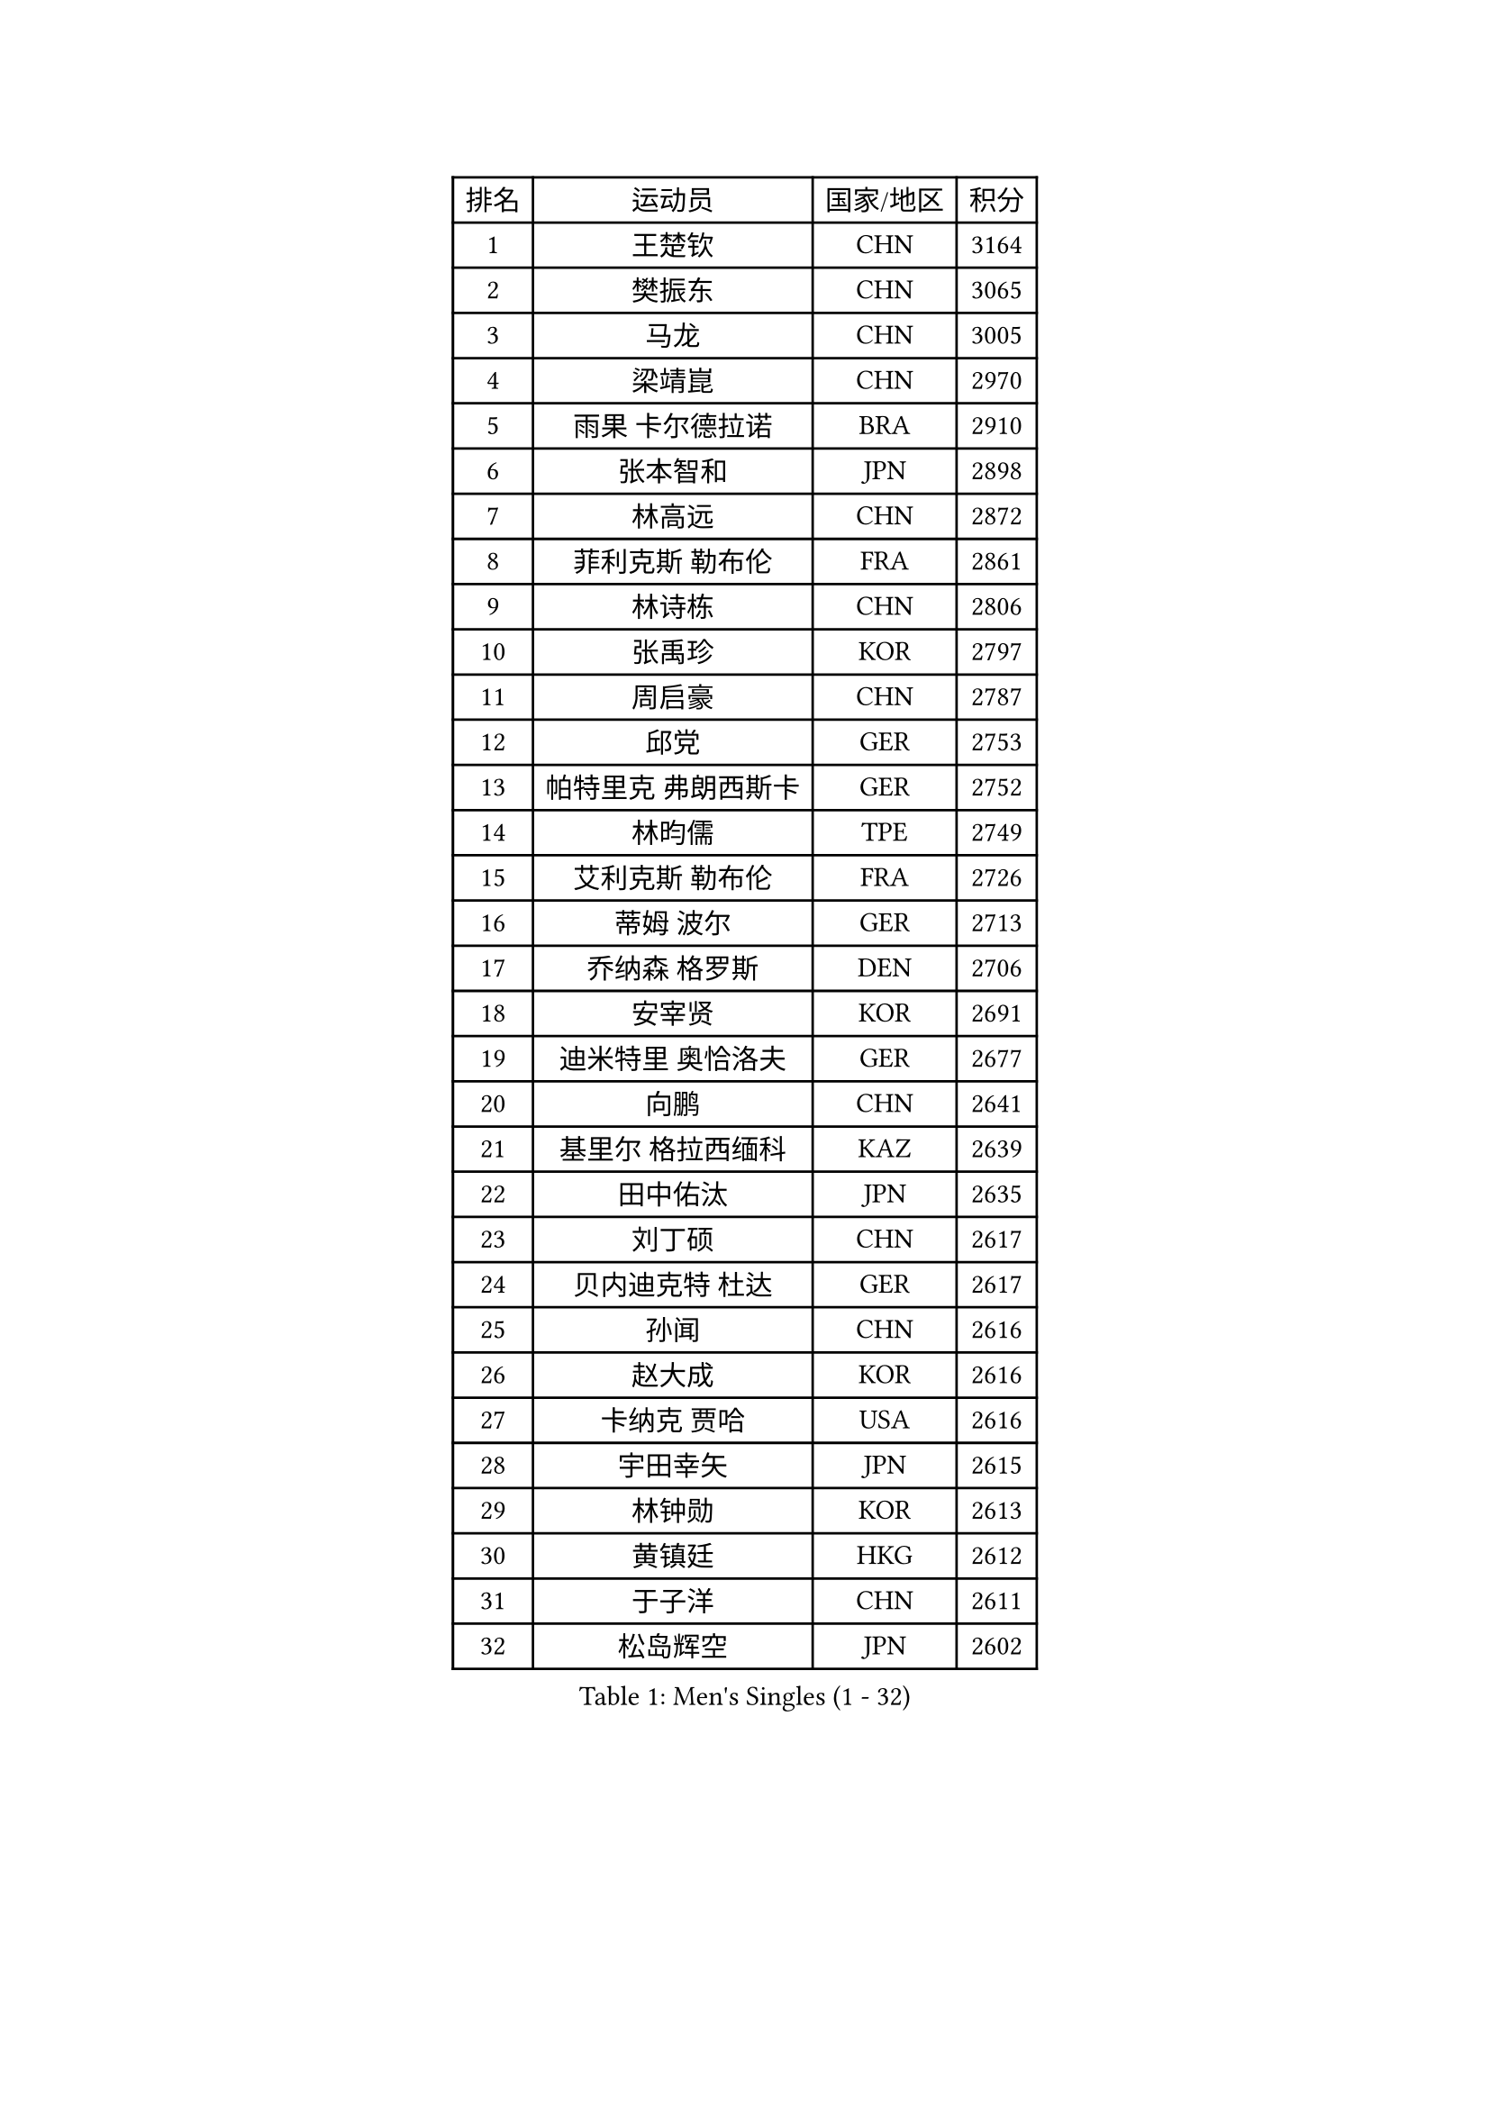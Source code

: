 
#set text(font: ("Courier New", "NSimSun"))
#figure(
  caption: "Men's Singles (1 - 32)",
    table(
      columns: 4,
      [排名], [运动员], [国家/地区], [积分],
      [1], [王楚钦], [CHN], [3164],
      [2], [樊振东], [CHN], [3065],
      [3], [马龙], [CHN], [3005],
      [4], [梁靖崑], [CHN], [2970],
      [5], [雨果 卡尔德拉诺], [BRA], [2910],
      [6], [张本智和], [JPN], [2898],
      [7], [林高远], [CHN], [2872],
      [8], [菲利克斯 勒布伦], [FRA], [2861],
      [9], [林诗栋], [CHN], [2806],
      [10], [张禹珍], [KOR], [2797],
      [11], [周启豪], [CHN], [2787],
      [12], [邱党], [GER], [2753],
      [13], [帕特里克 弗朗西斯卡], [GER], [2752],
      [14], [林昀儒], [TPE], [2749],
      [15], [艾利克斯 勒布伦], [FRA], [2726],
      [16], [蒂姆 波尔], [GER], [2713],
      [17], [乔纳森 格罗斯], [DEN], [2706],
      [18], [安宰贤], [KOR], [2691],
      [19], [迪米特里 奥恰洛夫], [GER], [2677],
      [20], [向鹏], [CHN], [2641],
      [21], [基里尔 格拉西缅科], [KAZ], [2639],
      [22], [田中佑汰], [JPN], [2635],
      [23], [刘丁硕], [CHN], [2617],
      [24], [贝内迪克特 杜达], [GER], [2617],
      [25], [孙闻], [CHN], [2616],
      [26], [赵大成], [KOR], [2616],
      [27], [卡纳克 贾哈], [USA], [2616],
      [28], [宇田幸矢], [JPN], [2615],
      [29], [林钟勋], [KOR], [2613],
      [30], [黄镇廷], [HKG], [2612],
      [31], [于子洋], [CHN], [2611],
      [32], [松岛辉空], [JPN], [2602],
    )
  )#pagebreak()

#set text(font: ("Courier New", "NSimSun"))
#figure(
  caption: "Men's Singles (33 - 64)",
    table(
      columns: 4,
      [排名], [运动员], [国家/地区], [积分],
      [33], [斯蒂芬 门格尔], [GER], [2599],
      [34], [达科 约奇克], [SLO], [2598],
      [35], [篠塚大登], [JPN], [2595],
      [36], [户上隼辅], [JPN], [2588],
      [37], [马克斯 弗雷塔斯], [POR], [2587],
      [38], [李尚洙], [KOR], [2585],
      [39], [吉村真晴], [JPN], [2581],
      [40], [周恺], [CHN], [2574],
      [41], [梁俨苧], [CHN], [2568],
      [42], [托米斯拉夫 普卡], [CRO], [2566],
      [43], [马蒂亚斯 法尔克], [SWE], [2564],
      [44], [薛飞], [CHN], [2562],
      [45], [西蒙 高兹], [FRA], [2559],
      [46], [徐瑛彬], [CHN], [2553],
      [47], [赵子豪], [CHN], [2550],
      [48], [庄智渊], [TPE], [2545],
      [49], [特鲁斯 莫雷加德], [SWE], [2545],
      [50], [安德烈 加奇尼], [CRO], [2520],
      [51], [马金宝], [USA], [2518],
      [52], [诺沙迪 阿拉米扬], [IRI], [2511],
      [53], [WALTHER Ricardo], [GER], [2510],
      [54], [上田仁], [JPN], [2508],
      [55], [ROBLES Alvaro], [ESP], [2507],
      [56], [奥马尔 阿萨尔], [EGY], [2498],
      [57], [奥维迪乌 伊奥内斯库], [ROU], [2498],
      [58], [帕纳吉奥迪斯 吉奥尼斯], [GRE], [2490],
      [59], [徐海东], [CHN], [2487],
      [60], [高承睿], [TPE], [2486],
      [61], [KOJIC Frane], [CRO], [2481],
      [62], [牛冠凯], [CHN], [2475],
      [63], [冯翊新], [TPE], [2474],
      [64], [CASSIN Alexandre], [FRA], [2471],
    )
  )#pagebreak()

#set text(font: ("Courier New", "NSimSun"))
#figure(
  caption: "Men's Singles (65 - 96)",
    table(
      columns: 4,
      [排名], [运动员], [国家/地区], [积分],
      [65], [夸德里 阿鲁纳], [NGR], [2471],
      [66], [PARK Gyuhyeon], [KOR], [2462],
      [67], [曾蓓勋], [CHN], [2460],
      [68], [吉村和弘], [JPN], [2458],
      [69], [安东 卡尔伯格], [SWE], [2457],
      [70], [#text(gray, "NOROOZI Afshin")], [IRI], [2455],
      [71], [袁励岑], [CHN], [2453],
      [72], [木造勇人], [JPN], [2452],
      [73], [卢文 菲鲁斯], [GER], [2452],
      [74], [曹巍], [CHN], [2442],
      [75], [村松雄斗], [JPN], [2430],
      [76], [MATSUDAIRA Kenji], [JPN], [2429],
      [77], [尼马 阿拉米安], [IRI], [2427],
      [78], [塞德里克 纽廷克], [BEL], [2426],
      [79], [REDZIMSKI Milosz], [POL], [2422],
      [80], [克里斯坦 卡尔松], [SWE], [2421],
      [81], [弗拉迪斯拉夫 乌尔苏], [MDA], [2414],
      [82], [DORR Esteban], [FRA], [2414],
      [83], [RANEFUR Elias], [SWE], [2412],
      [84], [陈垣宇], [CHN], [2412],
      [85], [雅克布 迪亚斯], [POL], [2403],
      [86], [MUTTI Matteo], [ITA], [2402],
      [87], [蒂亚戈 阿波罗尼亚], [POR], [2402],
      [88], [ROLLAND Jules], [FRA], [2401],
      [89], [#text(gray, "BRODD Viktor")], [SWE], [2401],
      [90], [神巧也], [JPN], [2401],
      [91], [王臻], [CAN], [2396],
      [92], [及川瑞基], [JPN], [2394],
      [93], [PARK Ganghyeon], [KOR], [2394],
      [94], [CARVALHO Diogo], [POR], [2393],
      [95], [沙拉特 卡马尔 阿昌塔], [IND], [2390],
      [96], [#text(gray, "PARK Chan-Hyeok")], [KOR], [2388],
    )
  )#pagebreak()

#set text(font: ("Courier New", "NSimSun"))
#figure(
  caption: "Men's Singles (97 - 128)",
    table(
      columns: 4,
      [排名], [运动员], [国家/地区], [积分],
      [97], [郭勇], [SGP], [2388],
      [98], [#text(gray, "HACHARD Antoine")], [FRA], [2383],
      [99], [#text(gray, "AN Ji Song")], [PRK], [2383],
      [100], [#text(gray, "SONE Kakeru")], [JPN], [2380],
      [101], [THAKKAR Manav Vikash], [IND], [2379],
      [102], [利亚姆 皮切福德], [ENG], [2377],
      [103], [LAKATOS Tamas], [HUN], [2376],
      [104], [SALIFOU Abdel-Kader], [BEN], [2374],
      [105], [BARDET Lilian], [FRA], [2374],
      [106], [IONESCU Eduard], [ROU], [2371],
      [107], [赵胜敏], [KOR], [2369],
      [108], [安德斯 林德], [DEN], [2368],
      [109], [ALLEGRO Martin], [BEL], [2368],
      [110], [OUAICHE Stephane], [ALG], [2367],
      [111], [吴晙诚], [KOR], [2367],
      [112], [HUANG Youzheng], [CHN], [2363],
      [113], [KIM Donghyun], [KOR], [2362],
      [114], [雅罗斯列夫 扎姆登科], [UKR], [2360],
      [115], [汪洋], [SVK], [2360],
      [116], [廖振珽], [TPE], [2359],
      [117], [艾曼纽 莱贝松], [FRA], [2359],
      [118], [吉山僚一], [JPN], [2358],
      [119], [GNANASEKARAN Sathiyan], [IND], [2357],
      [120], [HUANG Yan-Cheng], [TPE], [2351],
      [121], [KOZUL Deni], [SLO], [2351],
      [122], [MONTEIRO Joao], [POR], [2346],
      [123], [陈建安], [TPE], [2343],
      [124], [WOO Hyeonggyu], [KOR], [2340],
      [125], [特里斯坦 弗洛雷], [FRA], [2340],
      [126], [AKKUZU Can], [FRA], [2338],
      [127], [LANDRIEU Andrea], [FRA], [2334],
      [128], [#text(gray, "SAI Linwei")], [CHN], [2333],
    )
  )